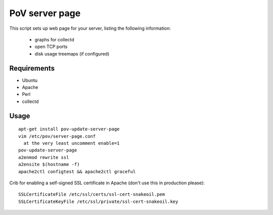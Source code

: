 PoV server page
===============

This script sets up web page for your server, listing the following
information:

  - graphs for collectd
  - open TCP ports
  - disk usage treemaps (if configured)


Requirements
------------

- Ubuntu
- Apache
- Perl
- collectd


Usage
-----

::

    apt-get install pov-update-server-page
    vim /etc/pov/server-page.conf
      at the very least uncomment enable=1
    pov-update-server-page
    a2enmod rewrite ssl
    a2ensite $(hostname -f)
    apache2ctl configtest && apache2ctl graceful

Crib for enabling a self-signed SSL certificate in Apache (don't use this in
production please)::

    SSLCertificateFile /etc/ssl/certs/ssl-cert-snakeoil.pem
    SSLCertificateKeyFile /etc/ssl/private/ssl-cert-snakeoil.key

